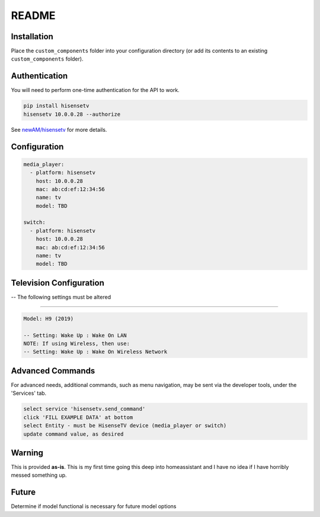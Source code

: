 README
######

Installation
************
Place the ``custom_components`` folder into your configuration directory
(or add its contents to an existing ``custom_components`` folder).

Authentication
**************
You will need to perform one-time authentication for the API to work.

.. code:: bash

    pip install hisensetv
    hisensetv 10.0.0.28 --authorize

See `newAM/hisensetv <https://github.com/newAM/hisensetv>`_ for more details.

Configuration
*************

.. code:: yaml

    media_player:
      - platform: hisensetv
        host: 10.0.0.28
        mac: ab:cd:ef:12:34:56
        name: tv
        model: TBD
        
    switch:
      - platform: hisensetv
        host: 10.0.0.28
        mac: ab:cd:ef:12:34:56
        name: tv
        model: TBD
        
Television Configuration
************************
-- The following settings must be altered

*************

.. code:: yaml

 Model: H9 (2019)
 
 -- Setting: Wake Up : Wake On LAN
 NOTE: If using Wireless, then use:
 -- Setting: Wake Up : Wake On Wireless Network
   


Advanced Commands
*****************
For advanced needs, additional commands, such as menu navigation, may be 
sent via the developer tools, under the 'Services' tab.

.. code:: bash

    select service 'hisensetv.send_command'
    click 'FILL EXAMPLE DATA' at bottom
    select Entity - must be HisenseTV device (media_player or switch)
    update command value, as desired
    
    
Warning
*******
This is provided **as-is**.
This is my first time going this deep into homeassistant and I have no idea
if I have horribly messed something up.

Future
*******
Determine if model functional is necessary for future model options
